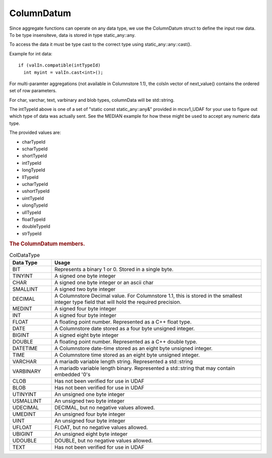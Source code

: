 ColumnDatum
===========

Since aggregate functions can operate on any data type, we use the ColumnDatum struct to define the input row data. To be type insensiteve, data is stored in type static_any::any.

To access the data it must be type cast to the correct type using static_any::any::cast().

Example for int data:

::

   if (valIn.compatible(intTypeId)
     int myint = valIn.cast<int>();


For multi-paramter aggregations (not available in Columnstore 1.1), the colsIn vector of next_value() contains the ordered set of row parameters.

For char, varchar, text, varbinary and blob types, columnData will be std::string.

The intTypeId above is one of a set of "static const static_any::any&" provided in mcsv1_UDAF for your use to figure out which type of data was actually sent. See the MEDIAN example for how these might be used to accept any numeric data type.

The provided values are:

* charTypeId
* scharTypeId
* shortTypeId
* intTypeId
* longTypeId
* llTypeId
* ucharTypeId
* ushortTypeId
* uintTypeId
* ulongTypeId
* ullTypeId
* floatTypeId
* doubleTypeId
* strTypeId

.. rubric:: The ColumnDatum members.

.. c:member:: CalpontSystemCatalog::ColDataType dataType;   

 ColDataType is defined in calpontsystemcatalog.h and can be any of the following:

.. _coldatatype:

.. list-table:: ColDataType
   :widths: 10 50
   :header-rows: 1

   * - Data Type
     - Usage
   * - BIT
     - Represents a binary 1 or 0. Stored in a single byte.
   * - TINYINT
     - A signed one byte integer
   * - CHAR
     - A signed one byte integer or an ascii char
   * - SMALLINT
     - A signed two byte integer
   * - DECIMAL
     - A Columnstore Decimal value. For Columnstore 1.1, this is stored in the smallest integer type field that will hold the required precision.
   * - MEDINT
     - A signed four byte integer
   * - INT
     - A signed four byte integer
   * - FLOAT
     - A floating point number. Represented as a C++ float type.
   * - DATE
     - A Columnstore date stored as a four byte unsigned integer.
   * - BIGINT
     - A signed eight byte integer
   * - DOUBLE
     - A floating point number. Represented as a C++ double type.
   * - DATETIME
     - A Columnstore date-time stored as an eight byte unsigned integer.
   * - TIME
     - A Columnstore time stored as an eight byte unsigned integer.
   * - VARCHAR
     - A mariadb variable length string. Represented a std::string
   * - VARBINARY
     - A mariadb variable length binary. Represented a std::string that may contain embedded '0's
   * - CLOB
     - Has not been verified for use in UDAF
   * - BLOB
     - Has not been verified for use in UDAF
   * - UTINYINT
     - An unsigned one byte integer
   * - USMALLINT
     - An unsigned two byte integer
   * - UDECIMAL
     - DECIMAL, but no negative values allowed.
   * - UMEDINT
     - An unsigned four byte integer
   * - UINT
     - An unsigned four byte integer
   * - UFLOAT
     - FLOAT, but no negative values allowed.
   * - UBIGINT
     - An unsigned eight byte integer
   * - UDOUBLE
     - DOUBLE, but no negative values allowed.
   * - TEXT
     - Has not been verified for use in UDAF

.. c:member:: static_any::any  columnData;

 Holds the value for this column in this row.

.. c:member:: uint32_t    scale;

 If dataType is a DECIMAL type

.. c:member:: uint32_t    precision; 

 If dataType is a DECIMAL type

.. c:function:: ColumnDatum()

 Sets defaults.


